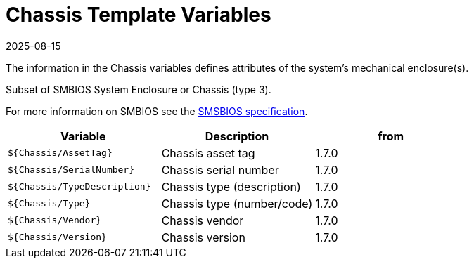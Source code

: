 = Chassis Template Variables
:revdate: 2025-08-15
:page-revdate: {revdate}

The information in the Chassis variables defines attributes of the system's mechanical enclosure(s).

Subset of SMBIOS System Enclosure or Chassis (type 3).

For more information on SMBIOS see the
https://www.dmtf.org/sites/default/files/standards/documents/DSP0134_3.7.1.pdf[SMSBIOS specification].

|===
| Variable | Description | from

| `${Chassis/AssetTag}`
| Chassis asset tag
| 1.7.0

| `${Chassis/SerialNumber}`
| Chassis serial number
| 1.7.0

| `${Chassis/TypeDescription}`
| Chassis type (description)
| 1.7.0

| `${Chassis/Type}`
| Chassis type (number/code)
| 1.7.0

| `${Chassis/Vendor}`
| Chassis vendor
| 1.7.0

| `${Chassis/Version}`
| Chassis version
| 1.7.0
|===
